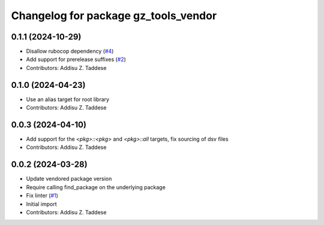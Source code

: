 ^^^^^^^^^^^^^^^^^^^^^^^^^^^^^^^^^^^^^
Changelog for package gz_tools_vendor
^^^^^^^^^^^^^^^^^^^^^^^^^^^^^^^^^^^^^

0.1.1 (2024-10-29)
------------------
* Disallow rubocop dependency (`#4 <https://github.com/gazebo-release/gz_tools_vendor/issues/4>`_)
* Add support for prerelease suffixes (`#2 <https://github.com/gazebo-release/gz_tools_vendor/issues/2>`_)
* Contributors: Addisu Z. Taddese

0.1.0 (2024-04-23)
------------------
* Use an alias target for root library
* Contributors: Addisu Z. Taddese

0.0.3 (2024-04-10)
------------------
* Add support for the `<pkg>::<pkg>` and `<pkg>::all` targets, fix sourcing of dsv files
* Contributors: Addisu Z. Taddese

0.0.2 (2024-03-28)
------------------
* Update vendored package version
* Require calling find_package on the underlying package
* Fix linter (`#1 <https://github.com/gazebo-release/gz_tools_vendor/issues/1>`_)
* Initial import
* Contributors: Addisu Z. Taddese
